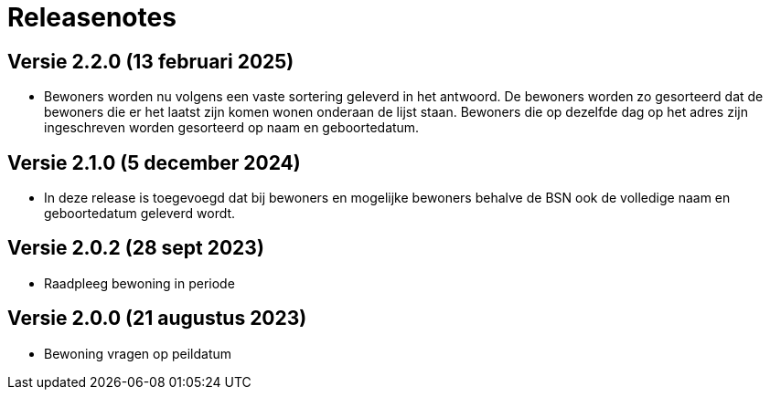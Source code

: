 = Releasenotes

== Versie 2.2.0 (13 februari 2025)
* Bewoners worden nu volgens een vaste sortering geleverd in het antwoord. De bewoners worden zo gesorteerd dat de bewoners die er het laatst zijn komen wonen onderaan de lijst staan. Bewoners die op dezelfde dag op het adres zijn ingeschreven worden gesorteerd op naam en geboortedatum.

== Versie 2.1.0 (5 december 2024)
* In deze release is toegevoegd dat bij bewoners en mogelijke bewoners behalve de BSN ook de volledige naam en geboortedatum geleverd wordt.

== Versie 2.0.2 (28 sept 2023)
* Raadpleeg bewoning in periode

== Versie 2.0.0 (21 augustus 2023)
* Bewoning vragen op peildatum